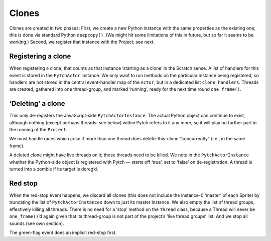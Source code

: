 Clones
------

Clones are created in two phases: First, we create a new Python instance
with the same properties as the existing one; this is done via standard
Python ``deepcopy()``. (We might hit some limitations of this in future,
but so far it seems to be working.) Second, we register that instance
with the Project; see next.

Registering a clone
~~~~~~~~~~~~~~~~~~~

When registering a clone, that counts as that instance ‘starting as a
clone’ in the Scratch sense. A list of handlers for this event is stored
in the ``PytchActor`` instance. We only want to run methods on the
particular instance being registered, so handlers are not stored in the
central event-handler map of the ``Actor``, but in a dedicated list
``clone_handlers``. Threads are created, gathered into one thread-group,
and marked ‘running’, ready for the next time round ``one_frame()``.

‘Deleting’ a clone
~~~~~~~~~~~~~~~~~~

This only de-registers the JavaScript-side ``PytchActorInstance``. The
actual Python object can continue to exist, although nothing (except
perhaps threads: see below) within Pytch refers to it any more, so it
will play no further part in the running of the ``Project``.

We must handle races which arise if more than one thread does
delete-this-clone “concurrently” (i.e., in the same frame).

A deleted clone might have live threads on it; those threads need to be
killed. We note in the ``PytchActorInstance`` whether the Python-side
object is registered with Pytch — starts off ‘true’, set to ‘false’ on
de-registration. A thread is turned into a zombie if its target is
dereg’d.

Red stop
~~~~~~~~

When the red-stop event happens, we discard all clones (this does not
include the instance-0 ‘master’ of each Sprite) by truncating the list
of ``PytchActorInstances`` down to just its master instance. We also
empty the list of thread groups, effectively killing all threads. There
is no need for a ‘stop’ method on the ``Thread`` class, because a Thread
will never be ``one_frame()``\ ’d again given that its thread-group is
not part of the project’s ‘live thread groups’ list. And we stop all
sounds (see own section).

The green-flag event does an implicit red-stop first.

